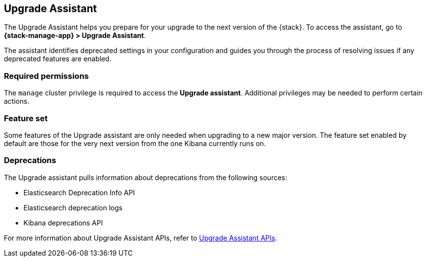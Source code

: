 [[upgrade-assistant]]
== Upgrade Assistant

The Upgrade Assistant helps you prepare for your upgrade 
to the next version of the {stack}.
To access the assistant, go to *{stack-manage-app} > Upgrade Assistant*.

The assistant identifies deprecated settings in your configuration
and guides you through the process of resolving issues if any deprecated features are enabled.

[discrete]
=== Required permissions

The `manage` cluster privilege is required to access the *Upgrade assistant*.
Additional privileges may be needed to perform certain actions.

[discrete]
=== Feature set
Some features of the Upgrade assistant are only needed when upgrading to a new major version. The feature set enabled by default are those for the very next version from the one Kibana currently runs on.

[discrete]
=== Deprecations
The Upgrade assistant pulls information about deprecations from the following sources:

* Elasticsearch Deprecation Info API
* Elasticsearch deprecation logs
* Kibana deprecations API

For more information about Upgrade Assistant APIs, refer to <<upgrade-assistant-api, Upgrade Assistant APIs>>.
